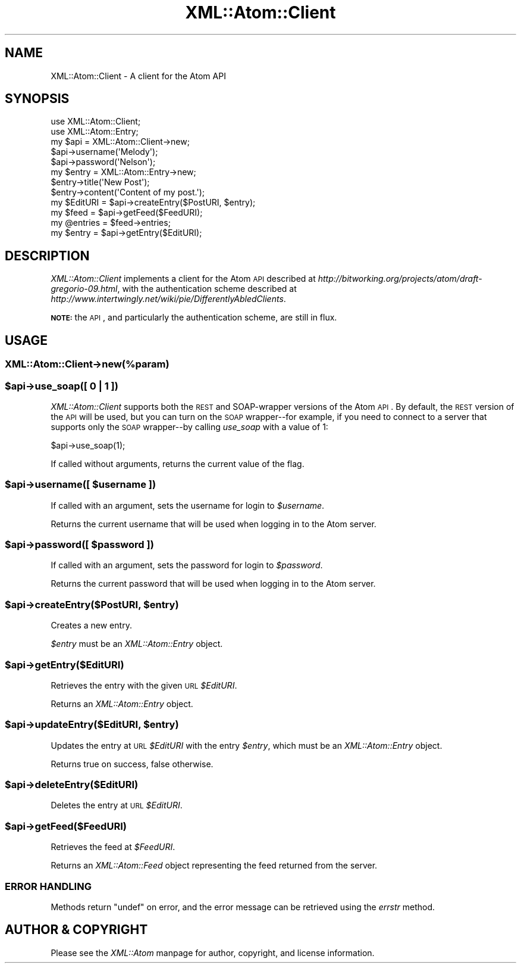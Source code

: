.\" Automatically generated by Pod::Man 2.25 (Pod::Simple 3.20)
.\"
.\" Standard preamble:
.\" ========================================================================
.de Sp \" Vertical space (when we can't use .PP)
.if t .sp .5v
.if n .sp
..
.de Vb \" Begin verbatim text
.ft CW
.nf
.ne \\$1
..
.de Ve \" End verbatim text
.ft R
.fi
..
.\" Set up some character translations and predefined strings.  \*(-- will
.\" give an unbreakable dash, \*(PI will give pi, \*(L" will give a left
.\" double quote, and \*(R" will give a right double quote.  \*(C+ will
.\" give a nicer C++.  Capital omega is used to do unbreakable dashes and
.\" therefore won't be available.  \*(C` and \*(C' expand to `' in nroff,
.\" nothing in troff, for use with C<>.
.tr \(*W-
.ds C+ C\v'-.1v'\h'-1p'\s-2+\h'-1p'+\s0\v'.1v'\h'-1p'
.ie n \{\
.    ds -- \(*W-
.    ds PI pi
.    if (\n(.H=4u)&(1m=24u) .ds -- \(*W\h'-12u'\(*W\h'-12u'-\" diablo 10 pitch
.    if (\n(.H=4u)&(1m=20u) .ds -- \(*W\h'-12u'\(*W\h'-8u'-\"  diablo 12 pitch
.    ds L" ""
.    ds R" ""
.    ds C` ""
.    ds C' ""
'br\}
.el\{\
.    ds -- \|\(em\|
.    ds PI \(*p
.    ds L" ``
.    ds R" ''
'br\}
.\"
.\" Escape single quotes in literal strings from groff's Unicode transform.
.ie \n(.g .ds Aq \(aq
.el       .ds Aq '
.\"
.\" If the F register is turned on, we'll generate index entries on stderr for
.\" titles (.TH), headers (.SH), subsections (.SS), items (.Ip), and index
.\" entries marked with X<> in POD.  Of course, you'll have to process the
.\" output yourself in some meaningful fashion.
.ie \nF \{\
.    de IX
.    tm Index:\\$1\t\\n%\t"\\$2"
..
.    nr % 0
.    rr F
.\}
.el \{\
.    de IX
..
.\}
.\"
.\" Accent mark definitions (@(#)ms.acc 1.5 88/02/08 SMI; from UCB 4.2).
.\" Fear.  Run.  Save yourself.  No user-serviceable parts.
.    \" fudge factors for nroff and troff
.if n \{\
.    ds #H 0
.    ds #V .8m
.    ds #F .3m
.    ds #[ \f1
.    ds #] \fP
.\}
.if t \{\
.    ds #H ((1u-(\\\\n(.fu%2u))*.13m)
.    ds #V .6m
.    ds #F 0
.    ds #[ \&
.    ds #] \&
.\}
.    \" simple accents for nroff and troff
.if n \{\
.    ds ' \&
.    ds ` \&
.    ds ^ \&
.    ds , \&
.    ds ~ ~
.    ds /
.\}
.if t \{\
.    ds ' \\k:\h'-(\\n(.wu*8/10-\*(#H)'\'\h"|\\n:u"
.    ds ` \\k:\h'-(\\n(.wu*8/10-\*(#H)'\`\h'|\\n:u'
.    ds ^ \\k:\h'-(\\n(.wu*10/11-\*(#H)'^\h'|\\n:u'
.    ds , \\k:\h'-(\\n(.wu*8/10)',\h'|\\n:u'
.    ds ~ \\k:\h'-(\\n(.wu-\*(#H-.1m)'~\h'|\\n:u'
.    ds / \\k:\h'-(\\n(.wu*8/10-\*(#H)'\z\(sl\h'|\\n:u'
.\}
.    \" troff and (daisy-wheel) nroff accents
.ds : \\k:\h'-(\\n(.wu*8/10-\*(#H+.1m+\*(#F)'\v'-\*(#V'\z.\h'.2m+\*(#F'.\h'|\\n:u'\v'\*(#V'
.ds 8 \h'\*(#H'\(*b\h'-\*(#H'
.ds o \\k:\h'-(\\n(.wu+\w'\(de'u-\*(#H)/2u'\v'-.3n'\*(#[\z\(de\v'.3n'\h'|\\n:u'\*(#]
.ds d- \h'\*(#H'\(pd\h'-\w'~'u'\v'-.25m'\f2\(hy\fP\v'.25m'\h'-\*(#H'
.ds D- D\\k:\h'-\w'D'u'\v'-.11m'\z\(hy\v'.11m'\h'|\\n:u'
.ds th \*(#[\v'.3m'\s+1I\s-1\v'-.3m'\h'-(\w'I'u*2/3)'\s-1o\s+1\*(#]
.ds Th \*(#[\s+2I\s-2\h'-\w'I'u*3/5'\v'-.3m'o\v'.3m'\*(#]
.ds ae a\h'-(\w'a'u*4/10)'e
.ds Ae A\h'-(\w'A'u*4/10)'E
.    \" corrections for vroff
.if v .ds ~ \\k:\h'-(\\n(.wu*9/10-\*(#H)'\s-2\u~\d\s+2\h'|\\n:u'
.if v .ds ^ \\k:\h'-(\\n(.wu*10/11-\*(#H)'\v'-.4m'^\v'.4m'\h'|\\n:u'
.    \" for low resolution devices (crt and lpr)
.if \n(.H>23 .if \n(.V>19 \
\{\
.    ds : e
.    ds 8 ss
.    ds o a
.    ds d- d\h'-1'\(ga
.    ds D- D\h'-1'\(hy
.    ds th \o'bp'
.    ds Th \o'LP'
.    ds ae ae
.    ds Ae AE
.\}
.rm #[ #] #H #V #F C
.\" ========================================================================
.\"
.IX Title "XML::Atom::Client 3"
.TH XML::Atom::Client 3 "2011-06-09" "perl v5.16.3" "User Contributed Perl Documentation"
.\" For nroff, turn off justification.  Always turn off hyphenation; it makes
.\" way too many mistakes in technical documents.
.if n .ad l
.nh
.SH "NAME"
XML::Atom::Client \- A client for the Atom API
.SH "SYNOPSIS"
.IX Header "SYNOPSIS"
.Vb 5
\&    use XML::Atom::Client;
\&    use XML::Atom::Entry;
\&    my $api = XML::Atom::Client\->new;
\&    $api\->username(\*(AqMelody\*(Aq);
\&    $api\->password(\*(AqNelson\*(Aq);
\&
\&    my $entry = XML::Atom::Entry\->new;
\&    $entry\->title(\*(AqNew Post\*(Aq);
\&    $entry\->content(\*(AqContent of my post.\*(Aq);
\&    my $EditURI = $api\->createEntry($PostURI, $entry);
\&
\&    my $feed = $api\->getFeed($FeedURI);
\&    my @entries = $feed\->entries;
\&
\&    my $entry = $api\->getEntry($EditURI);
.Ve
.SH "DESCRIPTION"
.IX Header "DESCRIPTION"
\&\fIXML::Atom::Client\fR implements a client for the Atom \s-1API\s0 described at
\&\fIhttp://bitworking.org/projects/atom/draft\-gregorio\-09.html\fR, with the
authentication scheme described at
\&\fIhttp://www.intertwingly.net/wiki/pie/DifferentlyAbledClients\fR.
.PP
\&\fB\s-1NOTE:\s0\fR the \s-1API\s0, and particularly the authentication scheme, are still
in flux.
.SH "USAGE"
.IX Header "USAGE"
.SS "XML::Atom::Client\->new(%param)"
.IX Subsection "XML::Atom::Client->new(%param)"
.ie n .SS "$api\->use_soap([ 0 | 1 ])"
.el .SS "\f(CW$api\fP\->use_soap([ 0 | 1 ])"
.IX Subsection "$api->use_soap([ 0 | 1 ])"
\&\fIXML::Atom::Client\fR supports both the \s-1REST\s0 and SOAP-wrapper versions of the
Atom \s-1API\s0. By default, the \s-1REST\s0 version of the \s-1API\s0 will be used, but you can
turn on the \s-1SOAP\s0 wrapper\*(--for example, if you need to connect to a server
that supports only the \s-1SOAP\s0 wrapper\*(--by calling \fIuse_soap\fR with a value of
\&\f(CW1\fR:
.PP
.Vb 1
\&    $api\->use_soap(1);
.Ve
.PP
If called without arguments, returns the current value of the flag.
.ie n .SS "$api\->username([ $username ])"
.el .SS "\f(CW$api\fP\->username([ \f(CW$username\fP ])"
.IX Subsection "$api->username([ $username ])"
If called with an argument, sets the username for login to \fI\f(CI$username\fI\fR.
.PP
Returns the current username that will be used when logging in to the
Atom server.
.ie n .SS "$api\->password([ $password ])"
.el .SS "\f(CW$api\fP\->password([ \f(CW$password\fP ])"
.IX Subsection "$api->password([ $password ])"
If called with an argument, sets the password for login to \fI\f(CI$password\fI\fR.
.PP
Returns the current password that will be used when logging in to the
Atom server.
.ie n .SS "$api\->createEntry($PostURI, $entry)"
.el .SS "\f(CW$api\fP\->createEntry($PostURI, \f(CW$entry\fP)"
.IX Subsection "$api->createEntry($PostURI, $entry)"
Creates a new entry.
.PP
\&\fI\f(CI$entry\fI\fR must be an \fIXML::Atom::Entry\fR object.
.ie n .SS "$api\->getEntry($EditURI)"
.el .SS "\f(CW$api\fP\->getEntry($EditURI)"
.IX Subsection "$api->getEntry($EditURI)"
Retrieves the entry with the given \s-1URL\s0 \fI\f(CI$EditURI\fI\fR.
.PP
Returns an \fIXML::Atom::Entry\fR object.
.ie n .SS "$api\->updateEntry($EditURI, $entry)"
.el .SS "\f(CW$api\fP\->updateEntry($EditURI, \f(CW$entry\fP)"
.IX Subsection "$api->updateEntry($EditURI, $entry)"
Updates the entry at \s-1URL\s0 \fI\f(CI$EditURI\fI\fR with the entry \fI\f(CI$entry\fI\fR, which must be
an \fIXML::Atom::Entry\fR object.
.PP
Returns true on success, false otherwise.
.ie n .SS "$api\->deleteEntry($EditURI)"
.el .SS "\f(CW$api\fP\->deleteEntry($EditURI)"
.IX Subsection "$api->deleteEntry($EditURI)"
Deletes the entry at \s-1URL\s0 \fI\f(CI$EditURI\fI\fR.
.ie n .SS "$api\->getFeed($FeedURI)"
.el .SS "\f(CW$api\fP\->getFeed($FeedURI)"
.IX Subsection "$api->getFeed($FeedURI)"
Retrieves the feed at \fI\f(CI$FeedURI\fI\fR.
.PP
Returns an \fIXML::Atom::Feed\fR object representing the feed returned
from the server.
.SS "\s-1ERROR\s0 \s-1HANDLING\s0"
.IX Subsection "ERROR HANDLING"
Methods return \f(CW\*(C`undef\*(C'\fR on error, and the error message can be retrieved
using the \fIerrstr\fR method.
.SH "AUTHOR & COPYRIGHT"
.IX Header "AUTHOR & COPYRIGHT"
Please see the \fIXML::Atom\fR manpage for author, copyright, and license
information.
